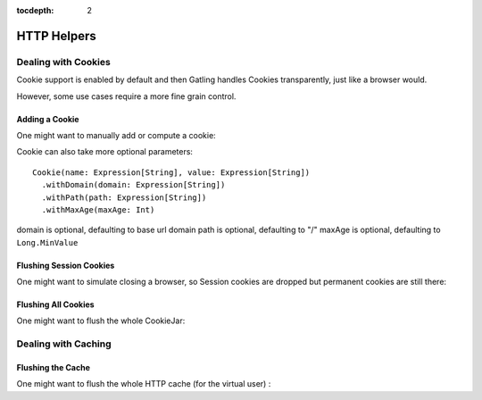 :tocdepth: 2

.. _http-helpers:

############
HTTP Helpers
############

.. _http-helpers-cookie:

Dealing with Cookies
====================

Cookie support is enabled by default and then Gatling handles Cookies transparently, just like a browser would.

However, some use cases require a more fine grain control.

.. _http-helpers-cookie-add:

Adding a Cookie
---------------

One might want to manually add or compute a cookie:

.. includecode:: code/HttpHelperSample.scala#cookie

Cookie can also take more optional parameters::

  Cookie(name: Expression[String], value: Expression[String])
    .withDomain(domain: Expression[String])
    .withPath(path: Expression[String])
    .withMaxAge(maxAge: Int)

domain is optional, defaulting to base url domain
path is optional, defaulting to "/"
maxAge is optional, defaulting to ``Long.MinValue``

.. _http-helpers-cookie-flush-session:

Flushing Session Cookies
------------------------

One might want to simulate closing a browser, so Session cookies are dropped but permanent cookies are still there:

.. includecode:: code/HttpHelperSample.scala#flushSessionCookies

.. _http-helpers-cookie-flush-all:

Flushing All Cookies
--------------------

One might want to flush the whole CookieJar:

.. includecode:: code/HttpHelperSample.scala#flushCookieJar

.. _http-helpers-cache:

Dealing with Caching
====================

.. _http-helpers-cache-flush:

Flushing the Cache
------------------

One might want to flush the whole HTTP cache (for the virtual user) :

.. includecode:: code/HttpHelperSample.scala#flushHttpCache

